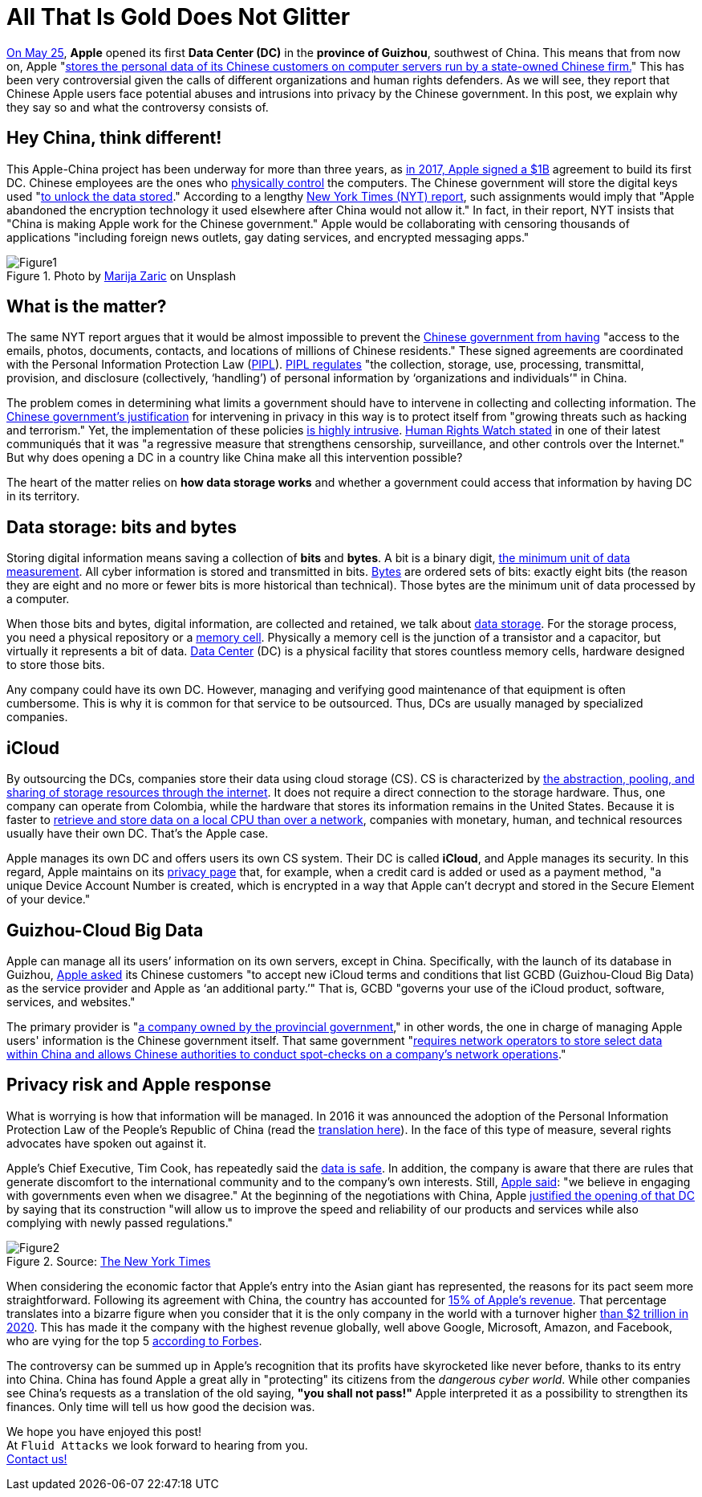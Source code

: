 :page-slug: apple-data-center-china/
:page-date: 2021-06-11
:page-subtitle: Tips for understanding the Apple–China controversy
:page-category: politics
:page-tags: policies, company, trends, information, technology, cloud
:page-image: https://res.cloudinary.com/fluid-attacks/image/upload/v1623357211/blog/apple-data-center-china/cover_glddbx.webp
:page-alt: Photo by Elisabeth Pieringer on Unsplash
:page-description: In this post, we will understand why the Apple data center inaugurated in Guizhou reopened the controversy over data privacy in China.
:page-keywords: Data, Information, Vulnerability, Software, Apple, Ethical Hacking, China, Chinese, Pentesting
:page-author: Felipe Zárate
:page-writer: fzarate
:name: Felipe Zárate
:about1: Cybersecurity Editor
:source: https://unsplash.com/photos/9paY25EHOBo

= All That Is Gold Does Not Glitter

link:https://appleinsider.com/articles/21/05/27/first-apple-data-center-in-china-officially-commences-operations[On May 25],
*Apple* opened its first *Data Center (DC)*
in the *province of Guizhou*, southwest of China.
This means that from now on, Apple
"link:https://www.bangkokpost.com/tech/2117731/censorship-surveillance-and-profits-hard-bargain-for-apple-in-china[stores the personal data of its
Chinese customers on computer servers run by a state-owned Chinese firm.]"
This has been very controversial given the calls
of different organizations and human rights defenders.
As we will see,
they report that Chinese Apple users face potential abuses
and intrusions into privacy by the Chinese government.
In this post,
we explain why they say so and what the controversy consists of.

== Hey China, think different!

This Apple-China project
has been underway for more than three years,
as link:https://news.cgtn.com/news/2021-05-27/Apple-s-China-data-center-starts-operation-10BTZQKlCWA/index.html[in 2017, Apple signed a $1B]
agreement to build its first DC.
Chinese employees are the ones who
link:https://www.nytimes.com/2021/05/17/technology/apple-china-censorship-data.html[physically control]
the computers.
The Chinese government will store the digital keys used
"link:https://www.datacenterdynamics.com/en/news/apples-chinese-data-centers-store-encryption-keys-in-same-facility-as-user-data/[to unlock the data stored]."
According to a lengthy
link:https://www.nytimes.com/2021/05/17/technology/apple-china-censorship-data.html?smid=url-share[New York Times (NYT) report],
such assignments would imply that
"Apple abandoned the encryption technology
it used elsewhere after China would not allow it."
In fact, in their report,
NYT insists that "China is making Apple work for the Chinese government."
Apple would be collaborating with censoring thousands of applications
"including foreign news outlets,
gay dating services, and encrypted messaging apps."

.Photo by link:https://unsplash.com/photos/Vdz1YQgDQz8[Marija Zaric] on Unsplash
image::https://res.cloudinary.com/fluid-attacks/image/upload/v1623358302/blog/apple-data-center-china/figure1_tnwmxz.webp[Figure1]

== What is the matter?

The same NYT report argues that it would be almost impossible to prevent the
link:https://www.nytimes.com/2021/05/17/technology/apple-china-censorship-data.html[Chinese government from having]
"access to the emails, photos, documents, contacts,
and locations of millions of Chinese residents."
These signed agreements are coordinated with the
Personal Information Protection Law
(link:https://www.newamerica.org/cybersecurity-initiative/digichina/blog/chinas-draft-personal-information-protection-law-full-translation/[PIPL]).
link:https://www.newamerica.org/cybersecurity-initiative/digichina/blog/how-will-chinas-privacy-law-apply-to-the-chinese-state/[PIPL regulates]
"the collection, storage, use, processing, transmittal, provision,
and disclosure (collectively, ‘handling’)
of personal information by ‘organizations and individuals’" in China.

The problem comes in determining
what limits a government should have
to intervene in collecting and collecting information.
The link:https://www.business-humanrights.org/fr/derni%C3%A8res-actualit%C3%A9s/china-adopts-cyber-security-law-in-face-of-overseas-opposition/[Chinese government's justification]
for intervening in privacy in this way
is to protect itself from
"growing threats such as hacking and terrorism."
Yet, the implementation of these policies
link:https://www.reuters.com/article/us-china-parliament-cyber-idUSKBN132049[is highly intrusive].
link:https://www.hrw.org/news/2016/11/06/china-abusive-cybersecurity-law-set-be-passed[Human Rights Watch stated]
in one of their latest communiqués that it was
"a regressive measure that strengthens censorship,
surveillance, and other controls over the Internet."
But why does opening a DC
in a country like China make all this intervention possible?

The heart of the matter relies on *how data storage works*
and whether a government could access
that information by having DC in its territory.

== Data storage: bits and bytes

Storing digital information means saving a collection of *bits* and *bytes*.
A bit is a binary digit,
link:https://www.redhat.com/sysadmin/bits-vs-bytes[the minimum unit of data measurement].
All cyber information is stored and transmitted in bits.
link:https://kb.iu.edu/d/ackw[Bytes]
are ordered sets of bits: exactly eight bits
(the reason they are eight and no more
or fewer bits is more historical than technical).
Those bytes are the minimum unit of data processed by a computer.

When those bits and bytes, digital information, are collected and retained,
we talk about link:https://www.redhat.com/en/topics/data-storage[data storage].
For the storage process, you need a physical repository or a
link:https://computer.howstuffworks.com/ram.htm[memory cell].
Physically a memory cell is the junction of a transistor and a capacitor,
but virtually it represents a bit of data.
link:https://www.cpisolutions.com/blog/what-is-a-data-center/[Data Center] (DC)
is a physical facility that stores countless memory cells,
hardware designed to store those bits.

Any company could have its own DC.
However, managing and verifying good maintenance
of that equipment is often cumbersome.
This is why it is common for that service to be outsourced.
Thus, DCs are usually managed by specialized companies.

== iCloud

By outsourcing the DCs,
companies store their data using cloud storage (CS).
CS is characterized by
link:https://www.redhat.com/en/topics/data-storage/what-is-cloud-storage[the
abstraction, pooling, and sharing of storage resources through the internet].
It does not require a direct connection to the storage hardware.
Thus, one company can operate from Colombia,
while the hardware that stores its information remains in the United States.
Because it is faster to
link:https://www.redhat.com/sysadmin/bits-vs-bytes[retrieve and store data
on a local CPU than over a network],
companies with monetary, human,
and technical resources usually have their own DC.
That's the Apple case.

Apple manages its own DC and offers users its own CS system.
Their DC is called *iCloud*, and Apple manages its security.
In this regard, Apple maintains on its
link:https://www.apple.com/privacy/features/[privacy page]
that, for example, when a credit card is added or used as a payment method,
"a unique Device Account Number is created,
which is encrypted in a way that
Apple can't decrypt and stored in the Secure Element of your device."

== Guizhou-Cloud Big Data

Apple can manage all its users’ information on its own servers,
except in China. Specifically, with the launch of its database in Guizhou,
link:https://www.bangkokpost.com/tech/2117731/censorship-surveillance-and-profits-hard-bargain-for-apple-in-china[Apple asked]
its Chinese customers
"to accept new iCloud terms and conditions that
list GCBD (Guizhou-Cloud Big Data)
as the service provider and Apple as ‘an additional party.’"
That is, GCBD "governs your use of the iCloud
product, software, services, and websites."

The primary provider is
"link:https://global.chinadaily.com.cn/a/201806/07/WS5b1888fba31001b82571e9d1.html[a
company owned by the provincial government],"
in other words, the one in charge of managing Apple users'
information is the Chinese government itself.
That same government
"link:https://thediplomat.com/2017/06/chinas-cybersecurity-law-what-you-need-to-know/[requires
network operators to store select data
within China and allows Chinese authorities
to conduct spot-checks on a company's network operations]."

== Privacy risk and Apple response

What is worrying is how that information will be managed.
In 2016 it was announced the adoption of the
Personal Information Protection Law of the People's Republic of China
(read the
link:https://www.newamerica.org/cybersecurity-initiative/digichina/blog/chinas-draft-personal-information-protection-law-full-translation/[translation here]).
In the face of this type of measure,
several rights advocates have spoken out against it.

Apple's Chief Executive, Tim Cook,
has repeatedly said the
link:https://www.bangkokpost.com/tech/2117731/censorship-surveillance-and-profits-hard-bargain-for-apple-in-china[data is safe].
In addition, the company is aware that there are rules
that generate discomfort to the international community
and to the company's own interests.
Still,
link:https://www.nytimes.com/2017/07/12/business/apple-china-data-center-cybersecurity.html[Apple said]:
"we believe in engaging with governments even when we disagree."
At the beginning of the negotiations with China,
Apple
link:https://www.nytimes.com/2017/07/12/business/apple-china-data-center-cybersecurity.html[justified the opening of that DC]
by saying that its construction
"will allow us to improve
the speed and reliability of our products
and services while also complying with newly passed regulations."

.Source: link:https://www.nytimes.com/2020/08/19/technology/apple-2-trillion.html[The New York Times]
image::https://res.cloudinary.com/fluid-attacks/image/upload/v1623358298/blog/apple-data-center-china/figure2_pmmnob.webp[Figure2]

When considering the economic factor that Apple's entry
into the Asian giant has represented,
the reasons for its pact seem more straightforward.
Following its agreement with China,
the country has accounted for
link:https://www.bbc.com/news/business-57395094[15% of Apple’s revenue].
That percentage translates into a bizarre figure when you consider
that it is the only company in the world with a turnover higher
link:https://www.nytimes.com/2020/08/19/technology/apple-2-trillion.html[than
$2 trillion in 2020].
This has made it the company with the highest revenue globally,
well above Google, Microsoft, Amazon, and Facebook,
who are vying for the top 5
link:https://www.forbes.com/the-worlds-most-valuable-brands/#67d38cd7119c[according to Forbes].

The controversy can be summed up
in Apple's recognition that its profits have skyrocketed like never
before, thanks to its entry into China.
China has found Apple a great ally in "protecting"
its citizens from the _dangerous cyber world_.
While other companies see China's requests
as a translation of the old saying, *"you shall not pass!"*
Apple interpreted it as a possibility to strengthen its finances.
Only time will tell us how good the decision was.

We hope you have enjoyed this post! +
At `Fluid Attacks` we look forward to hearing from you. +
link:../../contact-us/[Contact us!]

